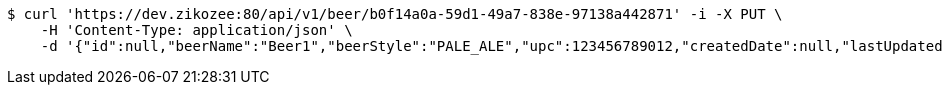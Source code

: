 [source,bash]
----
$ curl 'https://dev.zikozee:80/api/v1/beer/b0f14a0a-59d1-49a7-838e-97138a442871' -i -X PUT \
    -H 'Content-Type: application/json' \
    -d '{"id":null,"beerName":"Beer1","beerStyle":"PALE_ALE","upc":123456789012,"createdDate":null,"lastUpdatedDate":null}'
----